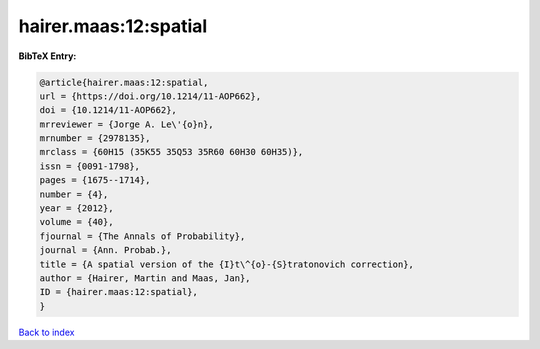 hairer.maas:12:spatial
======================

.. :cite:t:`hairer.maas:12:spatial`

.. bibliography:: ../../All.bib

**BibTeX Entry:**

.. code-block:: bibtex

   @article{hairer.maas:12:spatial,
   url = {https://doi.org/10.1214/11-AOP662},
   doi = {10.1214/11-AOP662},
   mrreviewer = {Jorge A. Le\'{o}n},
   mrnumber = {2978135},
   mrclass = {60H15 (35K55 35Q53 35R60 60H30 60H35)},
   issn = {0091-1798},
   pages = {1675--1714},
   number = {4},
   year = {2012},
   volume = {40},
   fjournal = {The Annals of Probability},
   journal = {Ann. Probab.},
   title = {A spatial version of the {I}t\^{o}-{S}tratonovich correction},
   author = {Hairer, Martin and Maas, Jan},
   ID = {hairer.maas:12:spatial},
   }

`Back to index <../index>`_
